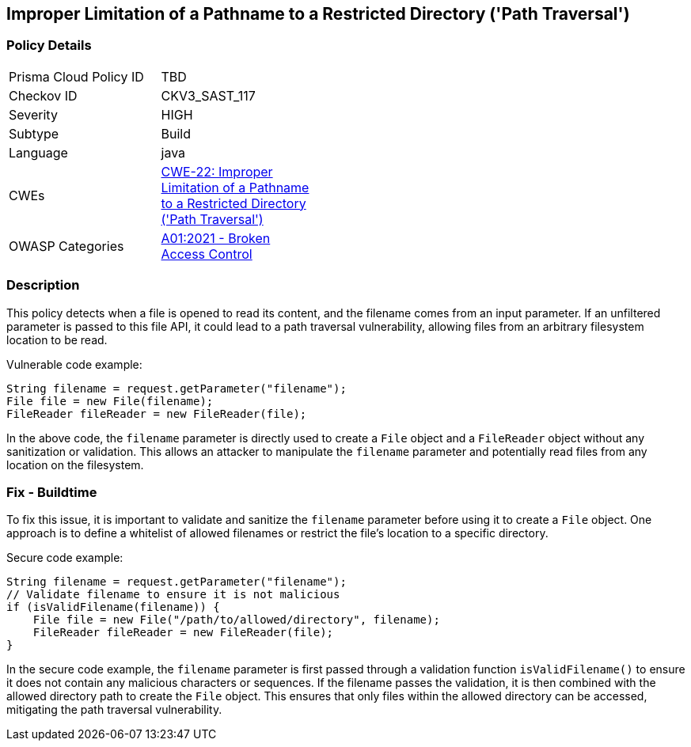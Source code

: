 
== Improper Limitation of a Pathname to a Restricted Directory ('Path Traversal')

=== Policy Details

[width=45%]
[cols="1,1"]
|=== 
|Prisma Cloud Policy ID 
| TBD

|Checkov ID 
|CKV3_SAST_117

|Severity
|HIGH

|Subtype
|Build

|Language
|java

|CWEs
|https://cwe.mitre.org/data/definitions/22.html[CWE-22: Improper Limitation of a Pathname to a Restricted Directory ('Path Traversal')]

|OWASP Categories
|https://owasp.org/Top10/A01_2021-Broken_Access_Control/[A01:2021 - Broken Access Control]

|=== 

=== Description

This policy detects when a file is opened to read its content, and the filename comes from an input parameter. If an unfiltered parameter is passed to this file API, it could lead to a path traversal vulnerability, allowing files from an arbitrary filesystem location to be read.

Vulnerable code example:

[source,java]
----
String filename = request.getParameter("filename");
File file = new File(filename);
FileReader fileReader = new FileReader(file);
----

In the above code, the `filename` parameter is directly used to create a `File` object and a `FileReader` object without any sanitization or validation. This allows an attacker to manipulate the `filename` parameter and potentially read files from any location on the filesystem.

=== Fix - Buildtime

To fix this issue, it is important to validate and sanitize the `filename` parameter before using it to create a `File` object. One approach is to define a whitelist of allowed filenames or restrict the file's location to a specific directory.

Secure code example:

[source,java]
----
String filename = request.getParameter("filename");
// Validate filename to ensure it is not malicious
if (isValidFilename(filename)) {
    File file = new File("/path/to/allowed/directory", filename);
    FileReader fileReader = new FileReader(file);
}
----

In the secure code example, the `filename` parameter is first passed through a validation function `isValidFilename()` to ensure it does not contain any malicious characters or sequences. If the filename passes the validation, it is then combined with the allowed directory path to create the `File` object. This ensures that only files within the allowed directory can be accessed, mitigating the path traversal vulnerability.
    